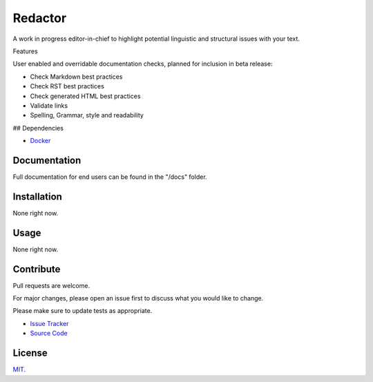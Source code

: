 ========
Redactor
========

.. image:: docs/_static/redactor-logo.png

A work in progress editor-in-chief to highlight potential linguistic and structural issues with your text.

Features

User enabled and overridable documentation checks, planned for inclusion in beta release:

- Check Markdown best practices
- Check RST best practices
- Check generated HTML best practices
- Validate links
- Spelling, Grammar, style and readability

## Dependencies

- `Docker <https://docker.com/>`_

Documentation
=============

Full documentation for end users can be found in the "/docs" folder.

Installation
============

None right now.

Usage
=====

None right now.

Contribute
==========

Pull requests are welcome.

For major changes, please open an issue first to discuss what you would like to change.

Please make sure to update tests as appropriate.

- `Issue Tracker <https://github.com/testthedocs/redactor/issues/>`_
- `Source Code <https://github.com/testthedocs/redactor/>`_

License
=======

`MIT <https://choosealicense.com/licenses/mit/>`_.
